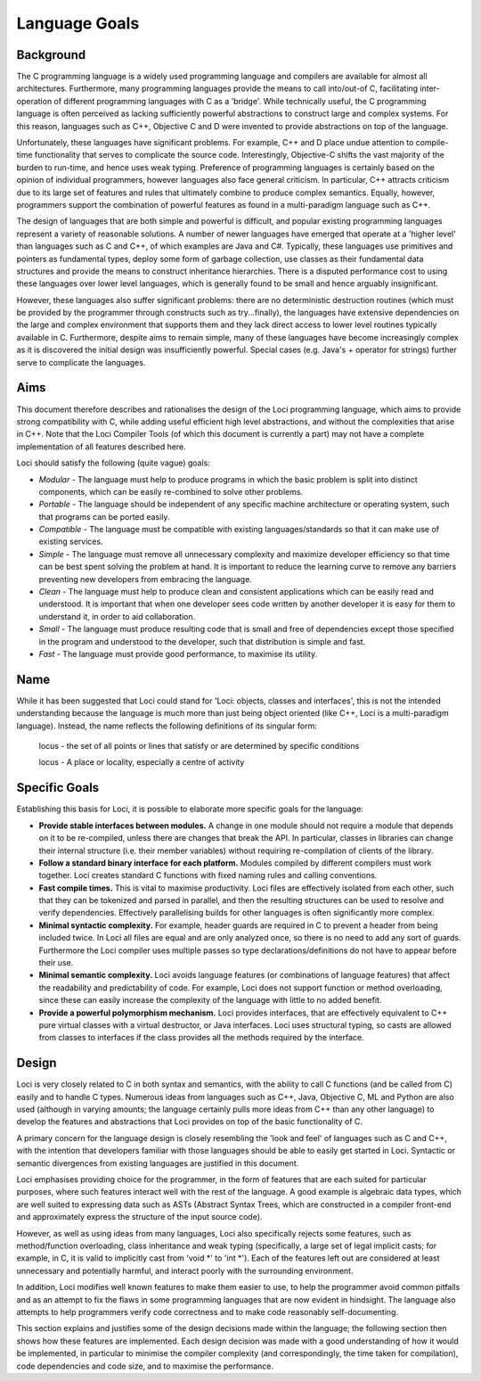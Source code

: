 Language Goals
==============

Background
----------

The C programming language is a widely used programming language and compilers are available for almost all architectures. Furthermore, many programming languages provide the means to call into/out-of C, facilitating inter-operation of different programming languages with C as a 'bridge'. While technically useful, the C programming language is often perceived as lacking sufficiently powerful abstractions to construct large and complex systems. For this reason, languages such as C++, Objective C and D were invented to provide abstractions on top of the language.

Unfortunately, these languages have significant problems. For example, C++ and D place undue attention to compile-time functionality that serves to complicate the source code. Interestingly, Objective-C shifts the vast majority of the burden to run-time, and hence uses weak typing. Preference of programming languages is certainly based on the opinion of individual programmers, however languages also face general criticism. In particular, C++ attracts criticism due to its large set of features and rules that ultimately combine to produce complex semantics. Equally, however, programmers support the combination of powerful features as found in a multi-paradigm language such as C++.

The design of languages that are both simple and powerful is difficult, and popular existing programming languages represent a variety of reasonable solutions. A number of newer languages have emerged that operate at a 'higher level' than languages such as C and C++, of which examples are Java and C#. Typically, these languages use primitives and pointers as fundamental types, deploy some form of garbage collection, use classes as their fundamental data structures and provide the means to construct inheritance hierarchies. There is a disputed performance cost to using these languages over lower level languages, which is generally found to be small and hence arguably insignificant.

However, these languages also suffer significant problems: there are no deterministic destruction routines (which must be provided by the programmer through constructs such as try...finally), the languages have extensive dependencies on the large and complex environment that supports them and they lack direct access to lower level routines typically available in C. Furthermore, despite aims to remain simple, many of these languages have become increasingly complex as it is discovered the initial design was insufficiently powerful. Special cases (e.g. Java's + operator for strings) further serve to complicate the languages.

Aims
----

This document therefore describes and rationalises the design of the Loci programming language, which aims to provide strong compatibility with C, while adding useful efficient high level abstractions, and without the complexities that arise in C++. Note that the Loci Compiler Tools (of which this document is currently a part) may not have a complete implementation of all features described here.

Loci should satisfy the following (quite vague) goals:

* *Modular* - The language must help to produce programs in which the basic problem is split into distinct components, which can be easily re-combined to solve other problems.
* *Portable* - The language should be independent of any specific machine architecture or operating system, such that programs can be ported easily.
* *Compatible* - The language must be compatible with existing languages/standards so that it can make use of existing services.
* *Simple* - The language must remove all unnecessary complexity and maximize developer efficiency so that time can be best spent solving the problem at hand. It is important to reduce the learning curve to remove any barriers preventing new developers from embracing the language.
* *Clean* - The language must help to produce clean and consistent applications which can be easily read and understood. It is important that when one developer sees code written by another developer it is easy for them to understand it, in order to aid collaboration.
* *Small* - The language must produce resulting code that is small and free of dependencies except those specified in the program and understood to the developer, such that distribution is simple and fast.
* *Fast* - The language must provide good performance, to maximise its utility.

Name
----

While it has been suggested that Loci could stand for 'Loci: objects, classes and interfaces', this is not the intended understanding because the language is much more than just being object oriented (like C++, Loci is a multi-paradigm language). Instead, the name reflects the following definitions of its singular form:

	locus - the set of all points or lines that satisfy or are determined by specific conditions

	locus - A place or locality, especially a centre of activity

Specific Goals
--------------

Establishing this basis for Loci, it is possible to elaborate more specific goals for the language:

* **Provide stable interfaces between modules.** A change in one module should not require a module that depends on it to be re-compiled, unless there are changes that break the API. In particular, classes in libraries can change their internal structure (i.e. their member variables) without requiring re-compilation of clients of the library.
* **Follow a standard binary interface for each platform.** Modules compiled by different compilers must work together. Loci creates standard C functions with fixed naming rules and calling conventions.
* **Fast compile times.** This is vital to maximise productivity. Loci files are effectively isolated from each other, such that they can be tokenized and parsed in parallel, and then the resulting structures can be used to resolve and verify dependencies. Effectively parallelising builds for other languages is often significantly more complex.
* **Minimal syntactic complexity.** For example, header guards are required in C to prevent a header from being included twice. In Loci all files are equal and are only analyzed once, so there is no need to add any sort of guards. Furthermore the Loci compiler uses multiple passes so type declarations/definitions do not have to appear before their use.
* **Minimal semantic complexity.** Loci avoids language features (or combinations of language features) that affect the readability and predictability of code. For example, Loci does not support function or method overloading, since these can easily increase the complexity of the language with little to no added benefit.
* **Provide a powerful polymorphism mechanism.** Loci provides interfaces, that are effectively equivalent to C++ pure virtual classes with a virtual destructor, or Java interfaces. Loci uses structural typing, so casts are allowed from classes to interfaces if the class provides all the methods required by the interface.

Design
------

Loci is very closely related to C in both syntax and semantics, with the ability to call C functions (and be called from C) easily and to handle C types. Numerous ideas from languages such as C++, Java, Objective C, ML and Python are also used (although in varying amounts; the language certainly pulls more ideas from C++ than any other language) to develop the features and abstractions that Loci provides on top of the basic functionality of C.

A primary concern for the language design is closely resembling the 'look and feel' of languages such as C and C++, with the intention that developers familiar with those languages should be able to easily get started in Loci. Syntactic or semantic divergences from existing languages are justified in this document.

Loci emphasises providing choice for the programmer, in the form of features that are each suited for particular purposes, where such features interact well with the rest of the language. A good example is algebraic data types, which are well suited to expressing data such as ASTs (Abstract Syntax Trees, which are constructed in a compiler front-end and approximately express the structure of the input source code).

However, as well as using ideas from many languages, Loci also specifically rejects some features, such as method/function overloading, class inheritance and weak typing (specifically, a large set of legal implicit casts; for example, in C, it is valid to implicitly cast from 'void *' to 'int *'). Each of the features left out are considered at least unnecessary and potentially harmful, and interact poorly with the surrounding environment.

In addition, Loci modifies well known features to make them easier to use, to help the programmer avoid common pitfalls and as an attempt to fix the flaws in some programming languages that are now evident in hindsight. The language also attempts to help programmers verify code correctness and to make code reasonably self-documenting.

This section explains and justifies some of the design decisions made within the language; the following section then shows how these features are implemented. Each design decision was made with a good understanding of how it would be implemented, in particular to minimise the compiler complexity (and correspondingly, the time taken for compilation), code dependencies and code size, and to maximise the performance.

